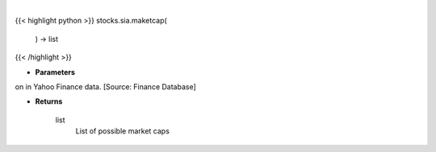 .. role:: python(code)
    :language: python
    :class: highlight

|

.. raw:: html

    <h3>
    > Get all market cap division in Yahoo Finance data. [Source: Finance Database]

    Returns
    -------
    list
        List of possible market caps
    </h3>

{{< highlight python >}}
stocks.sia.maketcap(
    ) -> list
{{< /highlight >}}

* **Parameters**

on in Yahoo Finance data. [Source: Finance Database]

    
* **Returns**

    list
        List of possible market caps
    